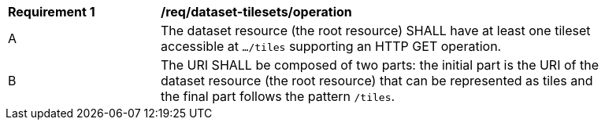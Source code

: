 [[req_dataset-tilesets-operation]]
[width="90%",cols="2,6a"]
|===
^|*Requirement {counter:req-id}* |*/req/dataset-tilesets/operation*
^|A |The dataset resource (the root resource) SHALL have at least one tileset accessible at `.../tiles` supporting an HTTP GET operation.
^|B |The URI SHALL be composed of two parts: the initial part is the URI of the dataset resource (the root resource) that can be represented as tiles and the final part follows the pattern `/tiles`.
|===
